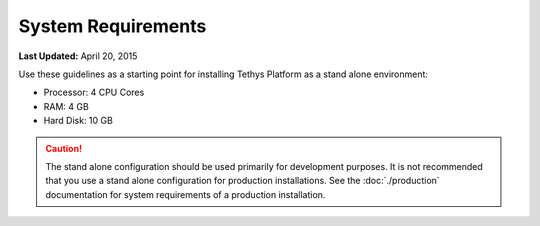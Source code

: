 .. _system_reqs:

*******************
System Requirements
*******************

**Last Updated:** April 20, 2015

Use these guidelines as a starting point for installing Tethys Platform as a stand alone environment:

* Processor: 4 CPU Cores
* RAM: 4 GB
* Hard Disk: 10 GB

.. caution::

  The stand alone configuration should be used primarily for development purposes. It is not recommended that you use a stand alone configuration for production installations. See the :doc:`./production` documentation for system requirements of a production installation.



